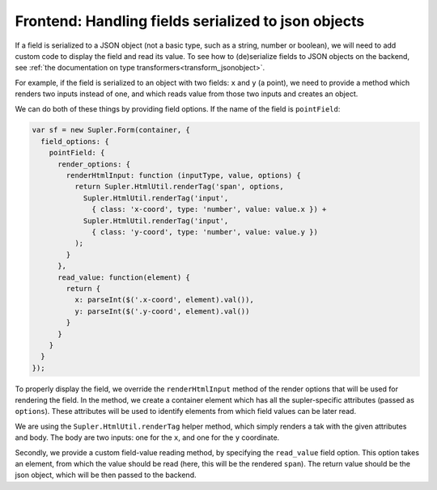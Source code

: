 .. _complexjson:

Frontend: Handling fields serialized to json objects
====================================================

If a field is serialized to a JSON object (not a basic type, such as a string, number or boolean), we will need to add
custom code to display the field and read its value. To see how to (de)serialize fields to JSON objects on the backend,
see :ref:`the documentation on type transformers<transform_jsonobject>`.

For example, if the field is serialized to an object with two fields: ``x`` and ``y`` (a point), we need to provide
a method which renders two inputs instead of one, and which reads value from those two inputs and creates an object.

We can do both of these things by providing field options. If the name of the field is ``pointField``:

.. code-block:: javascript

  var sf = new Supler.Form(container, {
    field_options: {
      pointField: {
        render_options: {
          renderHtmlInput: function (inputType, value, options) {
            return Supler.HtmlUtil.renderTag('span', options,
              Supler.HtmlUtil.renderTag('input',
                { class: 'x-coord', type: 'number', value: value.x }) +
              Supler.HtmlUtil.renderTag('input',
                { class: 'y-coord', type: 'number', value: value.y })
            );
          }
        },
        read_value: function(element) {
          return {
            x: parseInt($('.x-coord', element).val()),
            y: parseInt($('.y-coord', element).val())
          }
        }
      }
    }
  });

To properly display the field, we override the ``renderHtmlInput`` method of the render options that will be used
for rendering the field. In the method, we create a container element which has all the supler-specific attributes
(passed as ``options``). These attributes will be used to identify elements from which field values can be later
read.

We are using the ``Supler.HtmlUtil.renderTag`` helper method, which simply renders a tak with the given attributes
and body. The body are two inputs: one for the ``x``, and one for the ``y`` coordinate.

Secondly, we provide a custom field-value reading method, by specifying the ``read_value`` field option. This option
takes an element, from which the value should be read (here, this will be the rendered ``span``). The return value
should be the json object, which will be then passed to the backend.